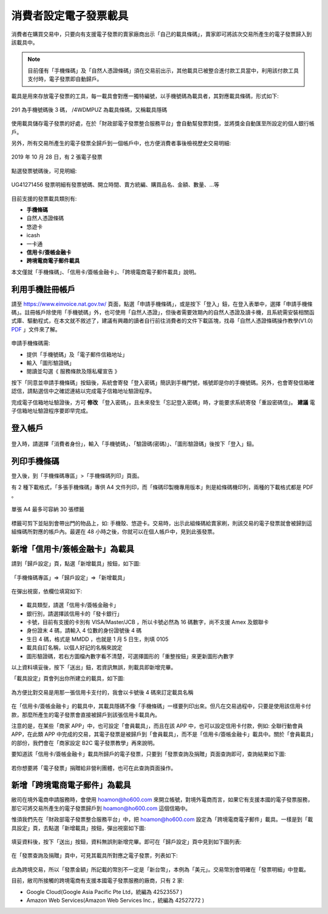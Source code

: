 消費者設定電子發票載具
===============================================================================

消費者在購買交易中，只要向有支援電子發票的賣家廠商出示「自己的載具條碼」，\
賣家即可將該次交易所產生的電子發票歸入到該載具中。

.. note::

    目前僅有「手機條碼」及「自然人憑證條碼」須在交易前出示，\
    其他載具已被整合進付款工具當中，利用該付款工具支付時，電子發票即自動歸戶。

載具是用來存放電子發票的工具，每一載具會對應一獨特編號，以手機號碼為載具者，\
其對應載具條碼，形式如下:

.. figure:: ./consumer/barcode.png
    :align: center

    291 為手機號碼後 3 碼， /4WDMPUZ 為載具條碼，又稱載具隱碼

使用載具儲存電子發票的好處，在於「財政部電子發票整合服務平台」會自動幫發票對獎，\
並將獎金自動匯至所設定的個人銀行帳戶。

另外，所有交易所產生的電子發票全歸戶到一個帳戶中，也方便消費者事後檢視歷史交易明細:

.. figure:: ./consumer/invoice_list.png
    :width: 500px
    :align: center

    2019 年 10 月 28 日，有 2 張電子發票

點選發票號碼後，可見明細:

.. figure:: ./consumer/invoice_detail.png
    :width: 500px
    :align: center

    UG41271456 發票明細有發票號碼、開立時間、賣方統編、購買品名、金額、數量、…等

目前支援的發票載具類別有:

* **手機條碼**
* 自然人憑證條碼
* 悠遊卡
* icash
* 一卡通
* **信用卡/簽帳金融卡**
* **跨境電商電子郵件載具**

本文僅就「手機條碼」、「信用卡/簽帳金融卡」、「跨境電商電子郵件載具」說明。

利用手機註冊帳戶
-------------------------------------------------------------------------------

請至 `https://www.einvoice.nat.gov.tw/ <https://www.einvoice.nat.gov.tw/>`_ 頁面，\
點選「申請手機條碼」，或是按下「登入」鈕，在登入表單中，選擇「申請手機條碼」。\
註冊帳戶除使用「手機號碼」外，也可使用「自然人憑證」，但後者需要效期內的自然人憑證及讀卡機，\
且系統需安裝相關函式庫、驅動程式，在本文就不敘述了，\
建議有興趣的讀者自行前往消費者的文件下載區塊，\
找尋「自然人憑證條碼操作教學(V1.0) `PDF <https://www.einvoice.nat.gov.tw/home/DownLoad?fileName=1447313310980_0.pdf>`_ 」文件來了解。

.. figure:: consumer/register.png
    :width: 500px
    :align: center

申請手機條碼需:

* 提供「手機號碼」及「電子郵件信箱地址」
* 輸入「圖形驗證碼」
* 閱讀並勾選《 服務條款及隱私權宣告 》

按下「同意並申請手機條碼」按鈕後，\
系統會寄發「登入密碼」簡訊到手機門號，帳號即是你的手機號碼。\
另外，也會寄發信箱確認信，請點選信中之確認連結以完成電子信箱地址驗證程序。

完成電子信箱地址驗證後，方可 **修改** 「登入密碼」，且未來發生「忘記登入密碼」時，\
才能要求系統寄發「重設密碼信」。 **建議** 電子信箱地址驗證程序要即早完成。

登入帳戶
-------------------------------------------------------------------------------

.. figure:: consumer/login.png
    :width: 500px
    :align: center
    
登入時，請選擇「消費者身份」，輸入「手機號碼」、「驗證碼(密碼)」、\
「圖形驗證碼」後按下「登入」鈕。

列印手機條碼
-------------------------------------------------------------------------------

登入後，到「手機條碼專區」>「手機條碼列印」頁面。

有 2 種下載格式，「多張手機條碼」專供 A4 文件列印，\
而「條碼印製機專用版本」則是給條碼機印列，兩種的下載格式都是 PDF 。

.. figure:: ./consumer/barcodes.png
    :width: 500px
    :align: center

    單張 A4 最多可容納 30 張標籤

標籤可剪下並貼到會帶出門的物品上，如: 手機殼、悠遊卡。交易時，\
出示此組條碼給賣家刷，則該交易的電子發票就會被歸到這組條碼所對應的帳戶內。\
最遲在 48 小時之後，你就可以在個人帳戶中，見到此張發票。

新增「信用卡/簽帳金融卡」為載具
-------------------------------------------------------------------------------

請到「歸戶設定」頁，點選「新增載具」按鈕，如下圖:

.. figure:: ./consumer/create_vehicle.png
    :width: 500px
    :align: center

    「手機條碼專區」=>「歸戶設定」=>「新增載具」

在彈出視窗，依欄位填寫如下:

.. figure:: ./consumer/credit_card_as_vehicle.png
    :width: 500px
    :align: center

* 載具類型，請選「信用卡/簽帳金融卡」
* 銀行別，請選擇該信用卡的「發卡銀行」
* 卡號，目前有支援的卡別有 VISA/Master/JCB ，所以卡號必然為 16 碼數字，尚不支援 Amex 及銀聯卡
* 身份證末 4 碼，請輸入 4 位數的身份證號後 4 碼
* 生日 4 碼，格式是 MMDD ，也就是 1 月 5 日生，則填 0105
* 載具自訂名稱，以個人好記的名稱來說定
* 圖形驗證碼，若右方圖檔內數字看不清楚，可選擇圖形的「重整按鈕」來更新圖形內數字

以上資料填妥後，按下「送出」鈕，若資訊無誤，則載具即新增完畢。

「載具設定」頁會列出你所建立的載具，如下圖:

.. figure:: ./consumer/credit_card_vehicle_list.png
    :width: 500px
    :align: center

    為方便比對交易是用那一張信用卡支付的，我會以卡號後 4 碼來訂定載具名稱

在「信用卡/簽帳金融卡」的載具中，其載具隱碼不像「手機條碼」一樣要列印出來。\
但凡在交易過程中，只要是使用該信用卡付款，\
那麼所產生的電子發票會直接被歸戶到該張信用卡載具內。

注意的是，在某些「商家 APP」中，也可設定「會員載具」，而且在該 APP 中，\
也可以設定信用卡付款，例如: 全聯行動會員 APP，在此類 APP 中完成的交易，\
其電子發票是被歸戶到「會員載具」，而不是「信用卡/簽帳金融卡」載具中。\
關於「會員載具」的部份，我們會在「商家設定 B2C 電子發票教學」再來說明。

要知道該「信用卡/簽帳金融卡」載具所歸戶的電子發票，\
只要到「發票查詢及捐贈」頁面查詢即可，查詢結果如下圖:

.. figure:: ./consumer/invoices_of_credit_card_vehicle.png
    :width: 500px
    :align: center

若你想要將「電子發票」捐贈給非營利團體，也可在此查詢頁面操作。

新增「跨境電商電子郵件」為載具
-------------------------------------------------------------------------------

敝司在境外電商申請服務時，會使用 hoamon@ho600.com 來開立帳號，\
對境外電商而言，如果它有支援本國的電子發票服務，\
那它可將交易所產生的電子發票歸戶到 hoamon@ho600.com 這個信箱中。

惟須我們先在「財政部電子發票整合服務平台」中，\
把 hoamon@ho600.com 設定為「跨境電商電子郵件」載具。\
一樣是到「載具設定」頁，去點選「新增載具」按鈕，彈出視窗如下圖:

.. figure:: ./consumer/email_as_vehicle.png
    :width: 500px
    :align: center

填妥資料後，按下「送出」按鈕，資料無誤則新增完畢。\
即可在「歸戶設定」頁中見到如下圖列表:

.. figure:: ./consumer/email_vehicle_list.png
    :width: 500px
    :align: center

在「發票查詢及捐贈」頁中，可見其載具所對應之電子發票，列表如下:

.. figure:: ./consumer/invoice_of_email_vehicle.png
    :width: 500px
    :align: center

此為跨境交易，所以「發票金額」所記載的幣別不一定是「新台幣」，本例為「美元」。\
交易幣別會明確在「發票明細」中登載。

目前，敝司所接觸的跨境電商有支援本國電子發票服務的廠商，只有 2 家:

* Google Cloud(Google Asia Pacific Pte Ltd，統編為 42523557 )
* Amazon Web Services(Amazon Web Services Inc.，統編為 42527272 )

